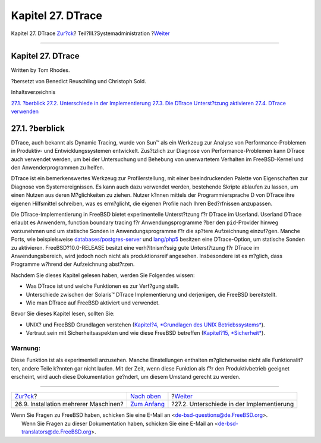 ==================
Kapitel 27. DTrace
==================

.. raw:: html

   <div class="navheader">

Kapitel 27. DTrace
`Zur?ck <small-lan.html>`__?
Teil?III.?Systemadministration
?\ `Weiter <dtrace-implementation.html>`__

--------------

.. raw:: html

   </div>

.. raw:: html

   <div class="chapter">

.. raw:: html

   <div class="titlepage" xmlns="">

.. raw:: html

   <div>

.. raw:: html

   <div>

Kapitel 27. DTrace
------------------

.. raw:: html

   </div>

.. raw:: html

   <div>

Written by Tom Rhodes.

.. raw:: html

   </div>

.. raw:: html

   <div>

?bersetzt von Benedict Reuschling und Christoph Sold.

.. raw:: html

   </div>

.. raw:: html

   </div>

.. raw:: html

   </div>

.. raw:: html

   <div class="toc">

.. raw:: html

   <div class="toc-title">

Inhaltsverzeichnis

.. raw:: html

   </div>

`27.1. ?berblick <dtrace.html#dtrace-synopsis>`__
`27.2. Unterschiede in der
Implementierung <dtrace-implementation.html>`__
`27.3. Die DTrace Unterst?tzung aktivieren <dtrace-enable.html>`__
`27.4. DTrace verwenden <dtrace-using.html>`__

.. raw:: html

   </div>

.. raw:: html

   <div class="sect1">

.. raw:: html

   <div class="titlepage" xmlns="">

.. raw:: html

   <div>

.. raw:: html

   <div>

27.1. ?berblick
---------------

.. raw:: html

   </div>

.. raw:: html

   </div>

.. raw:: html

   </div>

DTrace, auch bekannt als Dynamic Tracing, wurde von Sun™ als ein
Werkzeug zur Analyse von Performance-Problemen in Produktiv- und
Entwicklungssystemen entwickelt. Zus?tzlich zur Diagnose von
Performance-Problemen kann DTrace auch verwendet werden, um bei der
Untersuchung und Behebung von unerwartetem Verhalten im FreeBSD-Kernel
und den Anwenderprogrammen zu helfen.

DTrace ist ein bemerkenswertes Werkzeug zur Profilerstellung, mit einer
beeindruckenden Palette von Eigenschaften zur Diagnose von
Systemereignissen. Es kann auch dazu verwendet werden, bestehende
Skripte ablaufen zu lassen, um einen Nutzen aus deren M?glichkeiten zu
ziehen. Nutzer k?nnen mittels der Programmiersprache D von DTrace ihre
eigenen Hilfsmittel schreiben, was es erm?glicht, die eigenen Profile
nach Ihren Bed?rfnissen anzupassen.

Die DTrace-Implementierung in FreeBSD bietet experimentelle
Unterst?tzung f?r DTrace im Userland. Userland DTrace erlaubt es
Anwendern, function boundary tracing f?r Anwendungsprogramme ?ber den
``pid``-Provider hinweg vorzunehmen und um statische Sonden in
Anwendungsprogramme f?r die sp?tere Aufzeichnung einzuf?gen. Manche
Ports, wie beispielsweise
`databases/postgres-server <http://www.freebsd.org/cgi/url.cgi?ports/databases/postgres-server/pkg-descr>`__
und
`lang/php5 <http://www.freebsd.org/cgi/url.cgi?ports/lang/php5/pkg-descr>`__
besitzen eine DTrace-Option, um statische Sonden zu aktivieren.
FreeBSD?10.0-RELEASE besitzt eine verh?ltnism?ssig gute Unterst?tzung
f?r DTrace im Anwendungsbereich, wird jedoch noch nicht als
produktionsreif angesehen. Insbesondere ist es m?glich, dass Programme
w?hrend der Aufzeichnung abst?rzen.

Nachdem Sie dieses Kapitel gelesen haben, werden Sie Folgendes wissen:

.. raw:: html

   <div class="itemizedlist">

-  Was DTrace ist und welche Funktionen es zur Verf?gung stellt.

-  Unterschiede zwischen der Solaris™ DTrace Implementierung und
   derjenigen, die FreeBSD bereitstellt.

-  Wie man DTrace auf FreeBSD aktiviert und verwendet.

.. raw:: html

   </div>

Bevor Sie dieses Kapitel lesen, sollten Sie:

.. raw:: html

   <div class="itemizedlist">

-  UNIX? und FreeBSD Grundlagen verstehen (`Kapitel?4, *Grundlagen des
   UNIX Betriebssystems* <basics.html>`__).

-  Vertraut sein mit Sicherheitsaspekten und wie diese FreeBSD betreffen
   (`Kapitel?15, *Sicherheit* <security.html>`__).

.. raw:: html

   </div>

.. raw:: html

   <div class="warning" xmlns="">

Warnung:
~~~~~~~~

Diese Funktion ist als experimentell anzusehen. Manche Einstellungen
enthalten m?glicherweise nicht alle Funktionalit?ten, andere Teile
k?nnten gar nicht laufen. Mit der Zeit, wenn diese Funktion als f?r den
Produktivbetrieb geeignet erscheint, wird auch diese Dokumentation
ge?ndert, um diesem Umstand gerecht zu werden.

.. raw:: html

   </div>

.. raw:: html

   </div>

.. raw:: html

   </div>

.. raw:: html

   <div class="navfooter">

--------------

+------------------------------------------+----------------------------------------------+----------------------------------------------+
| `Zur?ck <small-lan.html>`__?             | `Nach oben <system-administration.html>`__   | ?\ `Weiter <dtrace-implementation.html>`__   |
+------------------------------------------+----------------------------------------------+----------------------------------------------+
| 26.9. Installation mehrerer Maschinen?   | `Zum Anfang <index.html>`__                  | ?27.2. Unterschiede in der Implementierung   |
+------------------------------------------+----------------------------------------------+----------------------------------------------+

.. raw:: html

   </div>

| Wenn Sie Fragen zu FreeBSD haben, schicken Sie eine E-Mail an
  <de-bsd-questions@de.FreeBSD.org\ >.
|  Wenn Sie Fragen zu dieser Dokumentation haben, schicken Sie eine
  E-Mail an <de-bsd-translators@de.FreeBSD.org\ >.
